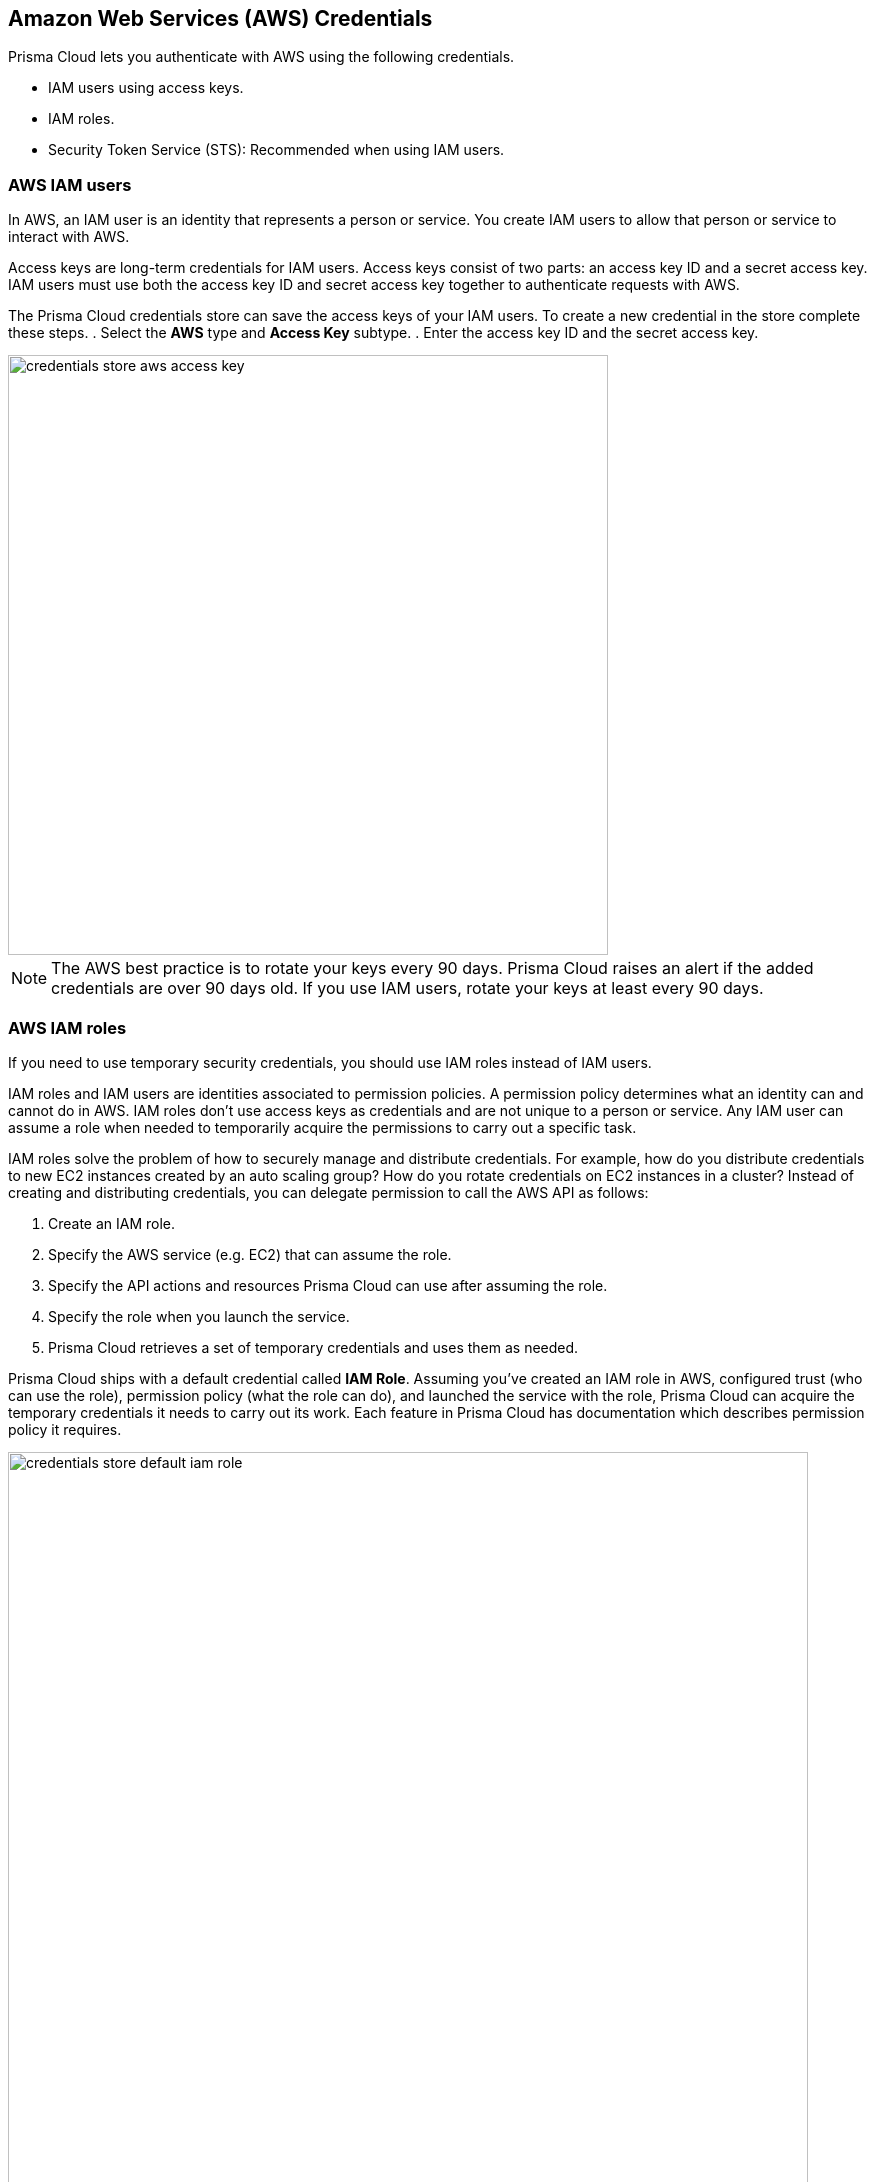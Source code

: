 [#aws-credentials]
== Amazon Web Services (AWS) Credentials

Prisma Cloud lets you authenticate with AWS using the following credentials.

* IAM users using access keys.
* IAM roles.
* Security Token Service (STS): Recommended when using IAM users.

[#aws_iam_users]
=== AWS IAM users

In AWS, an IAM user is an identity that represents a person or service.
You create IAM users to allow that person or service to interact with AWS.

Access keys are long-term credentials for IAM users.
Access keys consist of two parts: an access key ID and a secret access key.
IAM users must use both the access key ID and secret access key together to authenticate requests with AWS.

The Prisma Cloud credentials store can save the access keys of your IAM users.
To create a new credential in the store complete these steps.
. Select the *AWS* type and *Access Key* subtype.
. Enter the access key ID and the secret access key.

image::runtime-security/credentials_store_aws_access_key.png[width=600]

[NOTE]
====
The AWS best practice is to rotate your keys every 90 days. Prisma Cloud raises an alert if the added credentials are over 90 days old.
If you use IAM users, rotate your keys at least every 90 days.
====

[#aws_iam_roles]
=== AWS IAM roles

If you need to use temporary security credentials, you should use IAM roles instead of IAM users.

IAM roles and IAM users are identities associated to permission policies.
A permission policy determines what an identity can and cannot do in AWS.
IAM roles don't use access keys as credentials and are not unique to a person or service.
Any IAM user can assume a role when needed to temporarily acquire the permissions to carry out a specific task.

IAM roles solve the problem of how to securely manage and distribute credentials.
For example, how do you distribute credentials to new EC2 instances created by an auto scaling group?
How do you rotate credentials on EC2 instances in a cluster?
Instead of creating and distributing credentials, you can delegate permission to call the AWS API as follows:

. Create an IAM role.

. Specify the AWS service (e.g. EC2) that can assume the role.

. Specify the API actions and resources Prisma Cloud can use after assuming the role.

. Specify the role when you launch the service.

. Prisma Cloud retrieves a set of temporary credentials and uses them as needed.

Prisma Cloud ships with a default credential called *IAM Role*.
Assuming you've created an IAM role in AWS, configured trust (who can use the role), permission policy (what the role can do), and launched the service with the role, Prisma Cloud can acquire the temporary credentials it needs to carry out its work.
Each feature in Prisma Cloud has documentation which describes permission policy it requires.

image::runtime-security/credentials_store_default_iam_role.png[width=800]

==== How Prisma Cloud accesses IAM role credentials

Roles provide a way to grant credentials to applications that run on EC2 instances to access other AWS services, such as ECR.
IAM dynamically provides temporary credentials to the EC2 instances, and these credentials are automatically rotated for you.

This section shows how Prisma Cloud Defender gets credentials to scan the ECR registry when its running on an EC2 instance with a correctly configured IAM role.
The mechanism is similar for other services where Prisma Cloud might run.

When you create an EC2 instance, you can assign it a role.
When the instance is started, the AWS instance metadata service (IMDS) attaches your credentials to the running EC2 instance.
You can access this metadata from within the instance using the following command:

[source]
----
curl http://169.254.169.254/latest/meta-data/iam/security-credentials/<POLICY_NAME>
{
"Code" : "Success",
"LastUpdated" : "2017-06-29T06:12:29Z",
"Type" : "AWS-HMAC",
"AccessKeyId" : "ASIA...",
"SecretAccessKey" : "3VI...",
"Token" : "dzE...",
"Expiration" : "2017-06-29T12:16:54Z"
}
----

Where `<POLICY_NAME>` is assigned to the EC2 instance when it is created or at some point during its life.

The following diagram shows all the pieces.
Defender retrieves the credentials from the metadata service, then uses those credentials to retrieve and scan the container images in ECR.

image::runtime-security/credentials_store_scan_ecr_iam_role.png[width=500]


[#aws_security_token_service_sts]
=== AWS Security Token Service (STS)

AWS Security Token Service (STS) lets you request temporary, limited-privilege credentials for AWS IAM users or users that you authenticate (federated users).

Per the AWS Well-Architected Framework, this method is a recommended best practice when using IAM users.
With STS, you don't have to distribute long-term AWS credentials (access keys) to places like the Prisma Cloud credentials store.
Also, the temporary credentials have a limited life span, so you don't have to rotate or revoke them when they're no longer needed.

When you configure integration with an AWS resource, you can pick an AWS credential from the central store, then use STS to change the role of the account.
AWS STS lets you have a few number of IAM identities that can be used across many AWS accounts.
For example, if you were setting up Prisma Cloud to scan an AWS ECR registry, you would select the AWS credentials from the central store.
Then you would enable *Use AWS STS*, and enter the name of the STS role to assume in the target account.

When using AWS STS, ensure the following:

* The policy of the IAM user you use as credentials has *sts:AssumeRole* permission on the IAM role you're going to assume.
Sample policy:
+
[source,json]
----
{
    "Version": "2012-10-17",
    "Statement": [
        {
            "Effect": "Allow",
            "Action": "sts:AssumeRole",
            "Resource": "arn:aws:iam::123456789123:role/stsIAMrole"
        }
    ]
}
----

* The IAM role you're going to assume has the IAM user mentioned above configured as a trusted entity.
Sample trusted entity policy:
+
[source,json]
----
{
  "Version": "2012-10-17",
  "Statement": [
    {
      "Effect": "Allow",
      "Principal": {
        "AWS": "arn:aws:iam::123456789123:user/prismaUser"
      },
      "Action": "sts:AssumeRole"
    }
  ]
}
----

The following diagram shows the relationship between an IAM user, a permissions policy, and an assumed role.
By default, the IAM user has no permissions.
The permissions policy allows ready-only access to the ECR registry.
The role brings everything together.
It specifies the trust relationship (who is allowed to assume the role, also known as the principal), it grants to ability for the principal to assume roles (sts:AssumeRole), and it declares what the role can do when it assumed by a principal (permission policy).

image::runtime-security/credentials_store_aws_sts_relationships.png[width=600]
